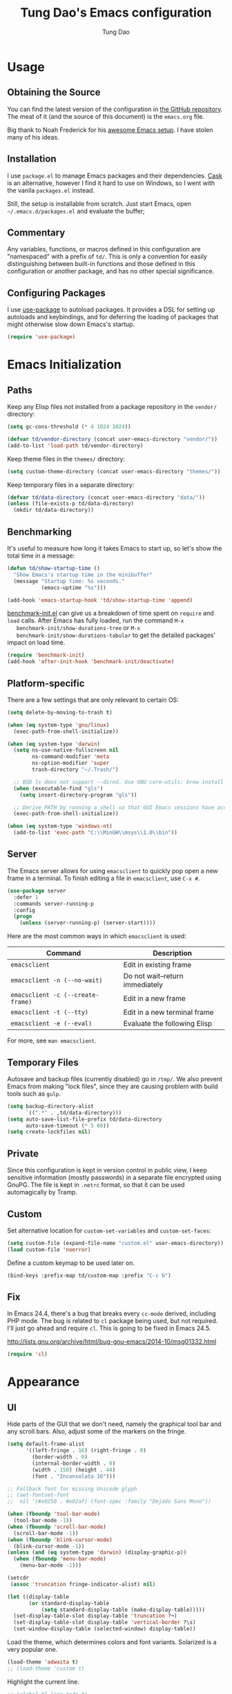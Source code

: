 #+TITLE: Tung Dao's Emacs configuration
#+AUTHOR: Tung Dao

* Usage

** Obtaining the Source

   You can find the latest version of the configuration in [[https://github.com/tungd/dotfiles][the GitHub
   repository]]. The meat of it (and the source of this document) is the
   =emacs.org= file.

   Big thank to Noah Frederick for his [[https://github.com/noahfrederick/dots][awesome Emacs setup]]. I have stolen
   many of his ideas.

** Installation

   I use =package.el= to manage Emacs packages and their dependencies. [[https://github.com/cask/cask][Cask]]
   is an alternative, however I find it hard to use on Windows, so I went
   with the vanila =packages.el= instead.

   Still, the setup is installable from scratch. Just start Emacs, open
   =~/.emacs.d/packages.el= and evaluate the buffer;

** Commentary

   Any variables, functions, or macros defined in this configuration are
   "namespaced" with a prefix of ~td/~. This is only a convention for easily
   distinguishing between built-in functions and those defined in this
   configuration or another package, and has no other special significance.

** Configuring Packages

   I use [[https://github.com/jwiegley/use-package][use-package]] to autoload packages. It provides a DSL for setting up
   autoloads and keybindings, and for deferring the loading of packages that
   might otherwise slow down Emacs's startup.

   #+NAME: init-before
   #+BEGIN_SRC emacs-lisp :tangle no
     (require 'use-package)
   #+END_SRC

* Emacs Initialization

** Paths

   Keep any Elisp files not installed from a package repository in the
   =vendor/= directory:

   #+NAME: init-before
   #+BEGIN_SRC emacs-lisp :tangle no
     (setq gc-cons-threshold (* 4 1024 1024))

     (defvar td/vendor-directory (concat user-emacs-directory "vendor/"))
     (add-to-list 'load-path td/vendor-directory)
   #+END_SRC

   Keep theme files in the =themes/= directory:

   #+NAME: init-before
   #+BEGIN_SRC emacs-lisp :tangle no
     (setq custom-theme-directory (concat user-emacs-directory "themes/"))
   #+END_SRC

   Keep temporary files in a separate directory:

   #+NAME: init-before
   #+BEGIN_SRC emacs-lisp :tangle no
     (defvar td/data-directory (concat user-emacs-directory "data/"))
     (unless (file-exists-p td/data-directory)
       (mkdir td/data-directory))
   #+END_SRC

** Benchmarking

   It's useful to measure how long it takes Emacs to start up, so
   let's show the total time in a message:

   #+NAME: init-after
   #+BEGIN_SRC emacs-lisp :tangle no :tangle no
     (defun td/show-startup-time ()
       "Show Emacs's startup time in the minibuffer"
       (message "Startup time: %s seconds."
                (emacs-uptime "%s")))

     (add-hook 'emacs-startup-hook 'td/show-startup-time 'append)
   #+END_SRC

   [[https://github.com/dholm/benchmark-init-el][benchmark-init.el]] can give us a breakdown of time spent on ~require~
   and ~load~ calls. After Emacs has fully loaded, run the command ~M-x
   benchmark-init/show-durations-tree~ or ~M-x
   benchmark-init/show-durations-tabular~ to get the detailed packages'
   impact on load time.

   #+NAME: init-before
   #+BEGIN_SRC emacs-lisp :tangle no :tangle no
     (require 'benchmark-init)
     (add-hook 'after-init-hook 'benchmark-init/deactivate)
   #+END_SRC

** Platform-specific

   There are a few settings that are only relevant to certain OS:

   #+NAME: init-before
   #+BEGIN_SRC emacs-lisp :tangle no
     (setq delete-by-moving-to-trash t)

     (when (eq system-type 'gnu/linux)
       (exec-path-from-shell-initialize))

     (when (eq system-type 'darwin)
       (setq ns-use-native-fullscreen nil
             ns-command-modifier 'meta
             ns-option-modifier 'super
             trash-directory "~/.Trash/")

       ;; BSD ls does not support --dired. Use GNU core-utils: brew install coreutils
       (when (executable-find "gls")
         (setq insert-directory-program "gls"))

       ;; Derive PATH by running a shell so that GUI Emacs sessions have access to it
       (exec-path-from-shell-initialize))

     (when (eq system-type 'windows-nt)
       (add-to-list 'exec-path "C:\\MinGW\\msys\\1.0\\bin"))
   #+END_SRC

** Server

   The Emacs server allows for using =emacsclient= to quickly pop open a
   new frame in a terminal. To finish editing a file in =emacsclient=,
   use ~C-x #~.

   #+NAME: init-after
   #+BEGIN_SRC emacs-lisp :tangle no
     (use-package server
       :defer 1
       :commands server-running-p
       :config
       (progn
         (unless (server-running-p) (server-start))))
   #+END_SRC

   Here are the most common ways in which =emacsclient= is used:

   | Command                         | Description                     |
   |---------------------------------+---------------------------------|
   | =emacsclient=                     | Edit in existing frame          |
   | =emacsclient -n (--no-wait)=      | Do not wait--return immediately |
   | =emacsclient -c (--create-frame)= | Edit in a new frame             |
   | =emacsclient -t (--tty)=          | Edit in a new terminal frame    |
   | =emacsclient -e (--eval)=         | Evaluate the following Elisp    |

   For more, see =man emacsclient=.

** Temporary Files

   Autosave and backup files (currently disabled) go in =/tmp/=. We
   also prevent Emacs from making "lock files", since they are
   causing problem with build tools such as =gulp=.

   #+NAME: init-after
   #+BEGIN_SRC emacs-lisp :tangle no
     (setq backup-directory-alist
           `((".*" . ,td/data-directory)))
     (setq auto-save-list-file-prefix td/data-directory
           auto-save-timeout (* 5 60))
     (setq create-lockfiles nil)
   #+END_SRC

** Private

   Since this configuration is kept in version control in public view,
   I keep sensitive information (mostly passwords) in a separate file
   encrypted using GnuPG. The file is kept in ~.netrc~ format, so that it can
   be used automagically by Tramp.

** Custom

   Set alternative location for =custom-set-variables= and =custom-set-faces=:

   #+NAME: init-before
   #+BEGIN_SRC emacs-lisp :tangle no
     (setq custom-file (expand-file-name "custom.el" user-emacs-directory))
     (load custom-file 'noerror)
   #+END_SRC

   Define a custom keymap to be used later on.

   #+NAME: init-before
   #+BEGIN_SRC emacs-lisp :tangle no
     (bind-keys :prefix-map td/custom-map :prefix "C-c b")
   #+END_SRC

** Fix

   In Emacs 24.4, there's a bug that breaks every ~cc-mode~ derived,
   including PHP mode. The bug is related to ~cl~ package being used, but
   not required. I'll just go ahead and require ~cl~. This is going to be
   fixed in Emacs 24.5.

   http://lists.gnu.org/archive/html/bug-gnu-emacs/2014-10/msg01332.html

   #+NAME: init-before
   #+begin_src emacs-lisp :tangle no
     (require 'cl)
   #+end_src

* Appearance

** UI

   Hide parts of the GUI that we don't need, namely the graphical tool
   bar and any scroll bars. Also, adjust some of the markers on the fringe.

   #+NAME: appearance
   #+BEGIN_SRC emacs-lisp :tangle no
     (setq default-frame-alist
           '((left-fringe . 16) (right-fringe . 0)
             (border-width . 0)
             (internal-border-width . 0)
             (width . 150) (height . 44)
             (font . "Inconsolata 16")))

     ;; Fallback font for missing Unicode glyph
     ;; (set-fontset-font
     ;;  nil '(#x0250 . #x02af) (font-spec :family "DejaVu Sans Mono"))

     (when (fboundp 'tool-bar-mode)
       (tool-bar-mode -1))
     (when (fboundp 'scroll-bar-mode)
       (scroll-bar-mode -1))
     (when (fboundp 'blink-cursor-mode)
       (blink-cursor-mode -1))
     (unless (and (eq system-type 'darwin) (display-graphic-p))
       (when (fboundp 'menu-bar-mode)
         (menu-bar-mode -1)))

     (setcdr
      (assoc 'truncation fringe-indicator-alist) nil)

     (let ((display-table
            (or standard-display-table
                (setq standard-display-table (make-display-table)))))
       (set-display-table-slot display-table 'truncation ?¬)
       (set-display-table-slot display-table 'vertical-border ?\s)
       (set-window-display-table (selected-window) display-table))
   #+END_SRC

   Load the theme, which determines colors and font variants. Solarized is
   a very popular one.

   #+NAME: appearance
   #+BEGIN_SRC emacs-lisp :tangle no
     (load-theme 'adwaita t)
     ;; (load-theme 'custom t)
   #+END_SRC

   Highlight the current line.

   #+NAME: appearance
   #+BEGIN_SRC emacs-lisp :tangle no
     ;; (global-hl-line-mode t)
   #+END_SRC

   Display the line and column number in the mode line.

   #+NAME: appearance
   #+BEGIN_SRC emacs-lisp :tangle no
     (line-number-mode t)
     (column-number-mode t)
   #+END_SRC

   #+NAME: appearance
   #+BEGIN_SRC emacs-lisp :tangle no
     ;; (if (fboundp 'toggle-frame-maximized)
     ;;     (add-hook 'emacs-startup-hook 'toggle-frame-maximized))
   #+END_SRC

   Suppress the theme's background color and Emacs's menu bar in
   terminal frames:

   #+NAME: appearance
   #+BEGIN_SRC emacs-lisp :tangle no
     (defun td/after-make-frame (frame)
       (unless (display-graphic-p frame)
         (if (fboundp 'menu-bar-mode) (menu-bar-mode -1))
         (set-face-background 'default "dummy-color" frame)))

     (add-hook 'after-make-frame-functions 'td/after-make-frame)
   #+END_SRC

   #+NAME: appearance
   #+BEGIN_SRC emacs-lisp :tangle no
     (setq ring-bell-function 'ignore)
     (setq inhibit-startup-screen t)

     ;; Set message for *scratch* buffer
     (setq initial-scratch-message ";; Hello, Tung.\n")

     ;; Use ANSI color in shell
     (add-hook 'shell-mode-hook 'ansi-color-for-comint-mode-on)

     ;; Never require full word answers
     (defalias 'yes-or-no-p 'y-or-n-p)
   #+END_SRC

** Mode-line

   [[https://github.com/Bruce-Connor/smart-mode-line][Smart Mode Line]] provides a fairly understandable mode-line format.

   #+NAME: appearance
   #+BEGIN_SRC emacs-lisp :tangle no
     (use-package smart-mode-line
       :init (sml/setup)
       :config
       (progn
         (add-to-list 'sml/replacer-regexp-list '("^~/Projects/dotfiles/\\(.*\\)/" ":Config:\\1:"))

         (use-package rich-minority
           :init
           (progn
             (add-to-list 'rm-hidden-modes " Undo-Tree")
             (add-to-list 'rm-hidden-modes " yas")
             (add-to-list 'rm-hidden-modes " company")))))
   #+END_SRC

** Highlight

   I switched from ~rainbow-delimiters~ with the ~highlight-parentheses~. My
   impression is that it is better than ~rainbow-delimiters~ in term of
   functionality, however it is also more distracting to see the
   parentheses constantly change their color.

   #+name: appearance
   #+begin_src emacs-lisp :tangle no
     (use-package highlight-parentheses
       :defer 1
       :config (global-highlight-parentheses-mode t))
   #+end_src

   Highlight matching parenthesis, brace, etc.

   #+NAME: appearance
   #+BEGIN_SRC emacs-lisp :tangle no
     (use-package paren
       :defer 1
       :init (setq-default show-paren-delay 0)
       :config (show-paren-mode t))
   #+END_SRC

  #+name: appearance
  #+begin_src emacs-lisp :tangle no
    (use-package highlight-escape-sequences
      :defer 1
      :config (hes-mode t))
  #+end_src

** Color Names and Codes

   Rainbow mode displays textual color representations with a
   corresponding colored background.

   #+NAME: appearance
   #+BEGIN_SRC emacs-lisp :tangle no
     (use-package rainbow-mode
       :commands rainbow-turn-on
       :init
       (add-hook 'prog-mode-hook 'rainbow-turn-on))
   #+END_SRC

** Code Folding

   Code folding is provided by the built-in ~hideshow~ mode. In
   addition, I also use ~hideshowvis~ to add folding marker to the
   fringe. ~hideshowvis~ is not available in any of the ELPA, so I
   manage it myself in the ~vendor~ folder.

   #+name: appearance
   #+begin_src emacs-lisp :tangle no
     ;; (use-package hideshow
     ;;   :init
     ;;   :defer t
     ;;   (progn
     ;;     (require 'hideshowvis)

     ;;     ;; We need an around advice here to access the ov internal variable
     ;;     (defadvice display-code-line-counts
     ;;         (around td/hideshowvis-no-line-count activate)
     ;;       ad-do-it
     ;;       (overlay-put ov 'display " ..."))

     ;;     (hideshowvis-symbols)

     ;;     (defun td/toggle-hiding-on-demand ()
     ;;       (interactive)
     ;;       (unless hs-minor-mode
     ;;         (hs-minor-mode t))
     ;;       (hs-toggle-hiding))
     ;;     (bind-key "C-c C-SPC" 'td/toggle-hiding-on-demand)))
   #+end_src

   #+name: appearance
   #+begin_src emacs-lisp :tangle no
     (use-package origami
       :bind (("C-c C-SPC" . origami-toggle-node)))
   #+end_src

** Popwin

   [[https://github.com/m2ym/popwin-el][Popwin]] forces certain buffers into a temporary window with fixed
   height that spans the entire width of the frame.

   #+NAME: appearance
   #+BEGIN_SRC emacs-lisp :tangle no
     (use-package popwin
       :commands popwin-mode
       :defer 1
       :config
       (progn
         (bind-key "C-x p" popwin:keymap)

         (mapc (lambda (c)
                 (add-to-list 'popwin:special-display-config c))
               '((occur-mode :noselect nil)
                 ("*Org Agenda*" :width 60 :position right :dedicated t :stick t)
                 ("*Compile-Log*" :height 20 :noselect t)
                 ("*Ido Completions*" :noselect t :height 15)
                 ("*cider-error*" :height 15 :stick t)
                 ("*cider-doc*" :height 15 :stick t)
                 ("*cider-src*" :height 15 :stick t)
                 ("*cider-result*" :height 15 :stick t)
                 ("*cider-macroexpansion*" :height 15 :stick t)
                 (shell-mode :height 15)
                 (ag-mode :height 15)))

         (popwin-mode 1)))
   #+END_SRC

** Diff-hl

   #+NAME: appearance
   #+BEGIN_SRC emacs-lisp :tangle no
     (use-package diff-hl
       :defer 1
       :config
       (progn
         (define-fringe-bitmap 'td/diff-hl-bmp [192] 1 16 '(top t))
         (defun td/diff-hl-bmp (type pos) 'td/diff-hl-bmp)

         (setq diff-hl-draw-borders nil
               diff-hl-fringe-bmp-function #'td/diff-hl-bmp)

         (set-face-attribute 'diff-hl-insert nil :background nil :foreground "#81af34")
         (set-face-attribute 'diff-hl-delete nil :background nil :foreground "#ff0000")
         (set-face-attribute 'diff-hl-change nil :background nil :foreground "#deae3e")

         (defun diff-hl-overlay-modified (ov after-p beg end &optional len)
           "Markers disappear and reapear is kind of annoying to me.")

         (global-diff-hl-mode t)))
   #+END_SRC

** Frame

   #+NAME: appearance
   #+BEGIN_SRC emacs-lisp :tangle no
     (use-package fullframe
       :config
       (progn
         (fullframe magit-status magit-mode-quit-window)
         (fullframe ibuffer ibuffer-quit)

         (defvar td/last-window-configuration nil
           "Last window configuration.")

         ;; Ediff has multiple frames, and does not play nice with fullframe API
         (defun td/store-window-configuration ()
           "Store current window configuration."
           (setq td/last-window-configuration (current-window-configuration)))

         (defun td/restore-window-configuration ()
           "Restore current window configuration."
           (set-window-configuration td/last-window-configuration)))

         (add-hook 'ediff-before-setup-hook #'td/store-window-configuration)
         (add-hook 'ediff-quit-hook #'td/restore-window-configuration 'append)
         (add-hook 'ediff-suspend-hook #'td/restore-window-configuration 'append))
   #+END_SRC

* Editing

  Default input method.

  #+name: editing
  #+begin_src emacs-lisp :tangle no
    (setq default-input-method 'vietnamese-telex)
  #+end_src

** Text Encoding

   Use UTF-8 encoding wherever possible:

   #+NAME: editing
   #+BEGIN_SRC emacs-lisp :tangle no
     (set-default-coding-systems 'utf-8-unix)
     (set-terminal-coding-system 'utf-8-unix)
     (set-keyboard-coding-system 'utf-8-unix)
     (prefer-coding-system 'utf-8-unix)
   #+END_SRC

   Even so, ~ansi-term~ doesn't obey:

   #+NAME: editing
   #+BEGIN_SRC emacs-lisp :tangle no
     (defadvice ansi-term (after advise-ansi-term-coding-system)
       (set-buffer-process-coding-system 'utf-8-unix 'utf-8-unix))
     (ad-activate 'ansi-term)
   #+END_SRC

** Version Control and History

   Undo tree provides a Vim-like branching undo history that can be
   visualized and traversed in another window.

   | Binding | Function                     |
   |---------+------------------------------|
   | =C-x u=   | Show undo tree visualization |

   #+NAME: editing
   #+BEGIN_SRC emacs-lisp :tangle no
     (use-package undo-tree
       :init (global-undo-tree-mode t)
       :config
       (setq undo-tree-visualizer-timestamps t
             undo-tree-visualizer-relative-timestamps t
             undo-tree-history-directory-alist
             (list (cons "." (expand-file-name "undos" td/data-directory)))))
   #+END_SRC

   I used to be a =Magit= user, unfortunately at work I have to use Windows,
   and Magit in Windows is slow as hell, so I fallback to =vc.el= which
   shipped with Emacs by default. It is not terrible though, I even find it
   usefull and consider it is a reasonable replacement for =Magit=.

   | Binding | Function                                        |
   |---------+-------------------------------------------------|
   | =C-c g=   | Show Git status buffer                          |
   | =C-c a=   | Run git amend using the previous commit message |
   | =C-c k=   | Abort commit                                    |
   | =TAB=     | Compact/expand group/hunch                      |
   | =RET=     | View commit detail                              |
   | =n/p=     | Next/Previous file/hunch                        |
   | =s/u=     | Stage/Unstage file                              |

   #+NAME: editing
   #+BEGIN_SRC emacs-lisp :tangle no
     (use-package vc-hooks
       :defer t
       :config (setq vc-follow-symlinks t))

     (use-package vc-dir
       :defer t
       :config
       (progn
         (defun td/vc-git-command (verb fn)
           (let* ((args (vc-deduce-fileset nil t))
                  (backend (car args))
                  (files (nth 1 args)))
             (if (eq backend 'Git)
                 (progn
                   (funcall fn files)
                   (message (concat verb " "
                                    (number-to-string (length files))
                                    " file(s).")))
               (message "Not in a vc git buffer."))))

         (defun td/vc-git-add (&optional revision args comment)
           (interactive "P")
           (td/vc-git-command "Staged" 'vc-git-register))

         (defun td/vc-git-reset (&optional revision args comment)
           (interactive "P")
           (td/vc-git-command
            "Unstaged"
            (lambda (files) (vc-git-command nil 0 files "reset" "-q" "--"))))

         (defun td/vc-git-amend (&optional revision args comment)
           (interactive "P")
           (td/vc-git-command
            "Ammended"
            (lambda (files)
              (vc-git-command nil 0 files
                              "commit" "--amend" "--reuse-message=HEAD"))))

         (defadvice vc-dir-refresh
             (after td/vc-hide-up-to-date-after-refresh activate)
           (vc-dir-hide-up-to-date))

         (bind-keys :map vc-dir-mode-map
                    ("r" . vc-revert-buffer)
                    ("a" . td/vc-git-add)
                    ("u" . td/vc-git-reset)
                    ("A" . td/vc-git-amend))

         (bind-keys :map vc-prefix-map
                    ("r" . vc-revert-buffer)
                    ("a" . td/vc-git-add)
                    ("u" . td/vc-git-reset))))
   #+END_SRC

** Search and Replace

   #+name: editing
   #+begin_src emacs-lisp :tangle no
     (use-package isearch
       :bind (("C-s" . isearch-forward-regexp)
              ("C-r" . isearch-backward-regexp))
       :init
       (progn
         (defun td/isearch-message (&optional c-q-hack ellipsis)
           "Cursor flashing in the echo area makes me crazy."
           (isearch-message c-q-hack nil))

         (setq lazy-highlight-initial-delay 0
               isearch-message-function #'td/isearch-message)

         ;;(require 'isearch-diacritics-fold)
         ))
   #+end_src

   =Anzu= is better than the default =query-replace= commands for a
   number of reasons:
   - Show the current position over total matches.
   - Display search/replace preview (similar to Evil).

   | Binding | Command                                        |
   |---------+------------------------------------------------|
   | =M-%=     | Search/replace with Anzu                       |
   | =C-c r=   | Replace word under cusor inside current 'defun |
   | =C-c R=   | Replace word under cursor over the buffer      |

   #+name: editing
   #+begin_src emacs-lisp :tangle no
     (use-package anzu
       :init (global-anzu-mode t)
       :bind (("M-%" . anzu-query-replace-regexp)
              ("C-c r" . anzu-query-replace-at-cursor-thing)
              ("C-c R" . td/anzu-query-replace-all-at-cursor))
       :config
       (progn
        (setq anzu-mode-lighter ""
              anzu-search-threshold 256
              anzu-minimum-input-length 3)

        (defun td/anzu-query-replace-all-at-cursor ()
          (interactive)
          (let ((anzu-replace-at-cursor-thing 'page))
            (call-interactively 'anzu-query-replace-at-cursor-thing)))))
   #+end_src

** Whitespace and Formatting

   #+NAME: editing
   #+BEGIN_SRC emacs-lisp :tangle no
     (setq-default indent-tabs-mode nil)
   #+END_SRC

   #+NAME: editing
   #+BEGIN_SRC emacs-lisp :tangle no
     (setq require-final-newline t) ; auto-insert final newlines in all files

     (use-package whitespace
       :commands (whitespace-cleanup
                  whitespace-mode)
       :bind ("C-c w" . whitespace-mode)
       :config
       (progn
         (add-to-list 'whitespace-display-mappings
                      '(newline-mark ?\n [?\u00AC ?\n] [?$ ?\n]) t)

         (setq whitespace-line-column nil
               whitespace-style
               '(face
                 tabs tab-mark
                 spaces space-mark
                 newline newline-mark
                 trailing lines-tail
                 space-before-tab space-after-tab))

         (add-hook 'before-save-hook #'whitespace-cleanup)
         (add-hook 'before-save-hook #'delete-trailing-whitespace)))
   #+END_SRC

   Auto-filling refers to hard-wrapping text. The default fill-column
   is 80. We adjust this value for specific modes as needed.

   #+NAME: editing
   #+BEGIN_SRC emacs-lisp :tangle no
     (setq-default
      comment-auto-fill-only-comments t
      fill-column 75)

     (add-hook 'text-mode-hook 'turn-on-auto-fill)
     (add-hook 'prog-mode-hook 'turn-on-auto-fill)
   #+END_SRC

** Spell checking

   Use aspell for spell checking. Installation:

   | Platform  | Command                |
   |-----------+------------------------|
   | Mac OS X  | =brew install aspell=    |
   | Archlinux | =sudo pacman - S aspell= |

   #+NAME: editing
   #+BEGIN_SRC emacs-lisp :tangle no
     (when (executable-find "aspell")
       (use-package ispell
         :bind ("<f8>" . ispell-word)
         :init (setq-default ispell-program-name "aspell"
                             ispell-extra-args '("--sug-mode=ultra" "--lang=en_US")
                             ispell-skip-html t
                             ispell-silently-savep t
                             ispell-really-aspell t))

       (use-package flyspell
         :defer t
         :init (add-hook 'text-mode-hook 'flyspell-mode)
         :config
         (progn
           (require 'flyspell-ignore-faces)
           (put 'org-mode 'flyspell-mode-predicate 'td/flyspell-check-p))))
   #+END_SRC

** Parentheses

   I'm deciding between the built-in ~electric-pair-mode~ and
   ~smartparens~. ~electric-pair-mode~ has better behavior in many cases,
   for example skipping closing pairs, and inserting pairs inside
   strings. It also feels much more lighter. However, ~smartparens~ do
   have its own strength, as it is more flexible, and structural
   editing by manipulating ~s-expression~ is very interesting. The
   current point ratio goes like 6/4 favoring ~smartparens~.

   | Binding         | Function                                                   |
   |-----------------+------------------------------------------------------------|
   | =C-M-k=           | Kill                                                       |
   | =C-M-w=           | Copy                                                       |
   | =M-D=             | Unwrap                                                     |
   | =C-M-t=           | Transpose, very useful switch order of function arguments  |
   | =C-M-<backspace>= | Unwrap and kill things inside that last s-expression       |
   | =C-M-]=           | s-expression oriented ~expand-region~                        |
   | =C-<right>=       | Extend the current s-expression to include next item       |
   | =C-<left>=        | Shrink the current s-expression, giving out the last item  |

   #+name: editing
   #+begin_src emacs-lisp :tangle no
     (use-package smartparens
       :defer t
       :init (smartparens-global-mode t)
       :config
       (progn
         (require 'smartparens-config)
         (sp-use-smartparens-bindings)

         (setq sp-autoinsert-if-followed-by-same 1
               sp-autoescape-string-quote nil
               sp-highlight-pair-overlay nil)

         (sp-pair "{" nil
                  :post-handlers '(:add ("||\n[i]" "RET") ("| " "SPC")))
         (sp-pair "[" nil
                  :post-handlers '(:add ("||\n[i]" "RET") ("| " "SPC")))
         (sp-pair "(" nil
                  :post-handlers '(:add ("||\n[i]" "RET") ("| " "SPC")))

         (defun sp-web-mode-is-code-context (id action context)
           (and (eq action 'insert)
                (or (get-text-property (point) 'part-side)
                    (get-text-property (point) 'block-side))))

         (sp-local-pair 'web-mode "<" nil :when '(sp-web-mode-is-code-context))))
   #+end_src

** Commenting

   #+name: editing
   #+begin_src emacs-lisp :tangle no
     (use-package comment-dwim2
       :commands comment-dwim2
       :init
       (progn
         (setq comment-style 'multi-line)
         (bind-key "C-l" #'comment-dwim-2)))
   #+end_src

** Selecting (Marking)

   #+name: editing
   #+begin_src emacs-lisp :tangle no
     (pending-delete-mode t)

     (use-package expand-region
       :bind ("M--" . er/expand-region))

     (use-package multiple-cursors
       :commands (mc/mark-previous-like-this
                  mc/mark-next-like-this
                  mc/skip-to-previous-like-this
                  mc/skip-to-next-like-this
                  mc/mark-all-like-this)
       :init
       (bind-keys ("M-C-9" . mc/mark-previous-like-this)
                  ("M-C-0" . mc/mark-next-like-this)
                  ("M-(" . mc/skip-to-previous-like-this)
                  ("M-)" . mc/skip-to-next-like-this)
                  ("M-C-a" . mc/mark-all-like-this)))

     (bind-key "C-x SPC" 'set-rectangular-region-anchor)
   #+end_src

** Utilities

   These packages provide various conveniences for editing.

   I used to be an Evil mode user, but now I prefer vanila Emacs.
   These are general key bindings which bind to my built-in Emacs
   commands or my defined commands. Key bindings for third-party
   packages are defined separately in their configuration.

   #+NAME: editing
   #+BEGIN_SRC emacs-lisp :tangle no
     (bind-key "M-`" #'other-frame)
     ;; (td/bind "C-M-f" #'td/toggle-fullscreen)

     (defun end-with-newline ()
       (interactive)
       (move-end-of-line 1)
       (newline-and-indent))

     (defun end-with-semicolon ()
       (interactive)
       (move-end-of-line 1)
       (insert ";"))

     (bind-key "RET" #'newline-and-indent)
     (bind-key "M-RET" #'end-with-newline)
     (bind-key "M-;" #'end-with-semicolon)


     (defun td/next-ten-visual-lines ()
       (interactive)
       (next-line 10))

     (defun td/previous-ten-visual-lines ()
       (interactive)
       (previous-line 10))

     (bind-key "M-n" #'td/next-ten-visual-lines)
     (bind-key "M-p" #'td/previous-ten-visual-lines)


     (autoload 'zap-up-to-char "misc" nil :interactive)
     (autoload 'zap-to-char "misc" nil :interactive)

     (bind-key "M-z" #'zap-up-to-char)
     (bind-key "M-Z" #'zap-to-char)


     (defun td/cleanup-buffer ()
       (interactive)
       (indent-region (point-min) (point-max))
       (untabify (point-min) (point-max))
       (whitespace-cleanup))

     (bind-key "M-=" #'td/cleanup-buffer)


     (defun td/join-next-line ()
       (interactive)
       (join-line -1))

     (bind-key "M-J" #'td/join-next-line)


     (defun td/kill-region-or-word ()
       (interactive)
       (call-interactively
        (if (region-active-p) 'kill-region 'backward-kill-word)))

     (bind-key "C-w" #'td/kill-region-or-word)


     (defun td/eval-and-replace ()
       (interactive)
       (backward-kill-sexp)
       (condition-case nil
           (prin1 (eval (read (current-kill 0)))
                  (current-buffer))
         (error (message "Invalid expression")
                (insert (current-kill 0)))))

     (bind-key "C-c C-e" #'td/eval-and-replace)


     (defun extract-variable (begin end var)
       (interactive "r\nsVariable name: ")
       (kill-region begin end)
       (insert var)
       (forward-line -1)
       (newline-and-indent)
       (insert var " = ")
       (yank))

     (defun inline-variable ()
       (interactive)
       (let ((var (current-word)))
         (re-search-forward "= ")
         (let ((value (buffer-substring (point) (point-at-eol))))
           (kill-whole-line)
           (search-forward var)
           (replace-match value))))

     (defun align=: (&optional args)
       "Align region to equal signs or colon"
       (interactive)
       (with-region-or-current-line
        (align-regexp (region-beginning) (region-end) "\\(\\s-*\\)[=|:]" 1 1)))


     (defun open-thing-at-point ()
       (interactive)
       (cond
        ((-when-let (url (thing-at-point 'url))
           (browse-url url)))
        ((-when-let (email (thing-at-point 'email))
           (browse-url (format "mailto:%s" email))))
        ((-when-let (path (thing-at-point 'filename))
           (if (file-exists-p path)
               (find-file path)
             (if (file-exists-p (concat path ".el"))
                 (find-file (concat path ".el"))
               (when (y-or-n-p (format "Create %s?" path))
                 (find-file path))))))))

     (bind-key "M-o" 'open-thing-at-point)

     (defun char-upcasep (letter)
       (eq letter (upcase letter)))

     ;; TOOD: find appropriate key binding for these functions

     (defun capitalize-word-toggle ()
       (interactive)
       (let ((start (car (save-excursion
                           (backward-word)
                           (bounds-of-thing-at-point 'symbol)))))
         (if start
             (save-excursion
               (goto-char start)
               (funcall (if (char-upcasep (char-after))
                            'downcase-region
                          'upcase-region)
                        start (1+ start)))
           (capitalize-word -1))))

     (defun upcase-word-toggle ()
       (interactive)
       (let ((bounds (bounds-of-thing-at-point 'symbol))
             beg end
             (regionp (if (eq this-command last-command)
                          (get this-command 'regionp)
                        (put this-command 'regionp nil))))
         (cond
          ((or (region-active-p) regionp)
           (setq beg (region-beginning)
                 end (region-end))
           (put this-command 'regionp t))
          (bounds
           (setq beg (car bounds)
                 end (cdr bounds)))
          (t
           (setq beg (point)
                 end (1+ beg))))
         (save-excursion
           (goto-char (1- beg))
           (and (re-search-forward "[A-Za-z]" end t)
                (funcall (if (char-upcasep (char-before))
                             'downcase-region
                           'upcase-region)
                         beg end)))))


     (defun find-file-sudo (&optional arg)
       (interactive)
       (unless (and buffer-file-name
                    (file-writable-p buffer-file-name))
         (find-alternate-file
          (concat "/sudo:root@localhost:" buffer-file-name))))


     (defun td/before-save-make-directories ()
       (let ((dir (file-name-directory buffer-file-name)))
         (when (and buffer-file-name (not (file-exists-p dir)))
           (make-directory dir t))))

     (add-hook 'before-save-hook #'td/before-save-make-directories)


     (defun td/after-save-auto-chmod ()
       (when (and (> (length (buffer-string)) 5)
                  (string-equal "#!" (buffer-substring-no-properties 1 4)))
         (shell-command
          (format "chmod u+x %s"
                  (shell-quote-argument (buffer-file-name))))))

     (add-hook 'after-save-hook #'td/after-save-auto-chmod)
   #+end_src

   These are commands to work with files and buffers.

   #+name: editing
   #+begin_src emacs-lisp :tangle no
     (defun delete-current-buffer-file ()
       (interactive)
       (let ((filename (buffer-file-name)))
         (when (and filename (file-exists-p filename))
           (delete-file filename)
           (kill-this-buffer))))

     (defun rename-current-buffer-file (new-name)
       (interactive
        (list (read-string "New name: " (buffer-name))))
       (let ((filename (buffer-file-name)))
         (when (and filename (file-exists-p filename))
           (if (get-buffer new-name)
               (error "Buffer named '%s' already exists!" new-name)
             (progn
               (rename-file filename new-name t)
               (rename-buffer new-name)
               (set-visited-file-name new-name)
               (set-buffer-modified-p nil))))))

     (defun write-file-copy (filename)
       (interactive "F")
       (save-restriction (widen)
                         (write-region (point-min) (point-max) filename)))

     (defun write-timestamped-file-copy (filename)
       (interactive "F")
       (let ((timestamp (format-time-string "%Y%m%d-%H%M%S"))
             (filename-head (file-name-sans-extension filename))
             (filename-ext (file-name-extension filename t)))
         (write-file-copy (expand-file-name (concat filename-head "_" timestamp filename-ext)))))

     (defun write-timestamped-current-file-copy ()
       (interactive)
       (write-timestamped-file-copy (buffer-file-name)))

     (bind-keys :map td/custom-map
                ("r" . rename-current-buffer-file)
                ("d" . delete-current-buffer-file)
                ("t" . write-timestamped-current-file-copy))
   #+END_SRC

** Snippets

   Use [[https://github.com/capitaomorte/yasnippet][YASnippet]] for snippets:

   #+NAME: editing
   #+BEGIN_SRC emacs-lisp :tangle no
     (use-package yasnippet
       :commands yas-global-mode
       :init
       (progn
         (setq yas-snippet-dirs '("~/.emacs.d/snippets"))
         (yas-global-mode t))
       :config
       (progn
         (setq yas-prompt-functions
               '(yas-ido-prompt yas-completing-prompt yas-no-prompt)
               ;; Suppress excessive log messages
               yas-verbosity 1
               ;; I am a weird user, I use SPACE to expand my
               ;; snippets, this save me from triggering them accidentally.
               yas-expand-only-for-last-commands
               '(self-insert-command org-self-insert-command))

         (unbind-key "TAB" yas-minor-mode-map)
         (unbind-key "<tab>" yas-minor-mode-map)
         (bind-key "SPC" 'yas-expand yas-minor-mode-map)))
   #+END_SRC

** Diff

   #+NAME: editing
   #+begin_src emacs-lisp :tangle no
     (use-package ediff
       :defer t
       :init
       (progn
         (defun td/ediff-from-command-line (switch)
           (let ((file-a (pop command-line-args-left))
                 (file-b (pop command-line-args-left)))
             (ediff file-a file-b)))

         (add-to-list 'command-switch-alist '("diff" . td/ediff-from-command-line)))
       :config
       (progn
         (setq ediff-window-setup-function 'ediff-setup-windows-plain
               ediff-split-window-function 'split-window-horizontally)))
   #+end_src

* Navigation and Completion

  #+name: navigation-completion
  #+begin_src emacs-lisp :tangle no
    (use-package which-func
      :defer 1
      :config
      (which-function-mode t))

    (use-package imenu
      :defer t
      :bind ("C-c i" . imenu)
      :config
      (setq imenu-auto-rescan t))
  #+end_src

** Auto Complete

   Take a look at ~company-sort-by-backend-importance~.

   #+name: navigation-completion
   #+begin_src emacs-lisp :tangle no
     (use-package company
       :init
       (progn
         (setq company-backends
               '((;company-yasnippet
                  company-capf
                  company-dabbrev-code
                  company-keywords
                  company-css)))
         (global-company-mode t))
       :config
       (progn
         (use-package company-lines
           :commands (company-lines))

         (setq completion-cycle-threshold 5)

         (setq company-idle-delay 0.2
               company-auto-complete t
               company-selection-wrap-around t
               company-echo-delay 0
               company-tooltip-align-annotations t
               company-show-numbers t
               company-minimum-prefix-length 4

               company-auto-complete-chars
               '(?\ ?\( ?\) ?. ?\" ?$ ?\' ?< ?> ?| ?!)

               company-transformers
               '(company-sort-by-occurrence)

               company-frontends
               '(;; company-pseudo-tooltip-unless-just-one-frontend
                 company-echo-metadata-frontend
                 company-preview-if-just-one-frontend))

         (bind-keys :prefix-map td/completion-map
                    :prefix "M-;"
                    ("s" . company-ispell)
                    ("f" . company-files)
                    ("l" . company-lines))

         (bind-keys :map company-active-map
                    ([escape] . company-abort)
                    ("<tab>" . company-complete-dwim)
                    ("<backtab>" . company-select-previous)
                    ("C-n" . company-select-next)
                    ("C-p" . company-select-previous)
                    ("C-s" . company-filter-candidates)
                    ("C-l" . company-show-location)
                    ("C-j" . company-complete-common)
                    ("C-d" . company-show-doc-buffer))

         (defun company-complete-dwim (&optional arg)
           (interactive "P")
           (let ((pos (point)))
             (indent-according-to-mode)
             (when (and (= pos (point)) (looking-at "\\_>"))
               (if (eq last-command 'company-complete-dwim)
                   (company-select-next)
                 (company-complete-common)))))

         (bind-keys :map company-mode-map
                    ([remap indent-for-tab-command] . company-complete-dwim))))
   #+end_src

** Minibuffer

   #+name: navigation-completion
   #+begin_src emacs-lisp :tangle no
     (use-package savehist
       :defer t
       :init
       (progn
         (setq savehist-file (expand-file-name "savehist" td/data-directory))
         (savehist-mode t)))
   #+end_src

   #+name: navigation-completion
   #+begin_src emacs-lisp :tangle no
     (use-package ido
       :commands (ido-switch-buffer
                  ido-find-file)
       :init
       (progn
         (ido-mode t)
         (ido-everywhere t)
         (ido-ubiquitous-mode t)
         (ido-vertical-mode)
         (flx-ido-mode t))

       :config
       (progn
         (setq ido-save-directory-list-file
               (expand-file-name "ido.last" td/data-directory)
               ido-enable-flex-matching t
               ido-create-new-buffer 'always
               ido-case-fold t
               ido-file-extensions-order
               '(".rb" ".py" ".clj" ".cljs" ".el" ".coffee" ".js" ".ts"
                 ".scss" ".php" ".html" t)
               ido-default-buffer-method 'samewindow
               ido-vertical-define-keys nil
               flx-ido-threshold 2048)

         (add-to-list 'ido-ignore-files "\\.DS_Store")

         (defun td/minibuffer-home ()
           (interactive)
           (if (looking-back "/")
               (insert "~/")
             (call-interactively 'self-insert-command)))

         (defun td/minibuffer-insert-word-at-point ()
           (interactive)
           (let (word beg)
             (with-current-buffer (window-buffer (minibuffer-selected-window))
               (setq word (thing-at-point 'word)))
             (insert word)))

         (defun ido-goto-line ()
           (interactive)
           (let* ((lines (split-string (buffer-string) "[\n\r]"))
                  (choices (-remove (lambda (l) (zerop (length l))) lines))
                  (line (ido-completing-read "Line: " choices)))
             (push-mark)
             (goto-line (+ 1 (-elem-index line lines)))))

         (defun td/ido-hook ()
           (bind-keys :map ido-completion-map
                      ("C-h" . delete-backward-char)
                      ("ESC" . ido-exit-minibuffer)
                      ("C-w" . ido-delete-backward-updir)
                      ("C-n" . ido-next-match)
                      ("C-p" . ido-prev-match)
                      ("TAB" . ido-complete)
                      ("C-l" . td/minibuffer-insert-word-at-point)
                      ("~" . td/minibuffer-home)))

         (add-hook 'ido-setup-hook #'td/ido-hook)))
   #+end_src

   Smex provides Ido completion for =M-x=.

   #+NAME: navigation-completion
   #+BEGIN_SRC emacs-lisp :tangle no
     (use-package smex
       :bind (("M-m" . smex)
              ("M-M" . smex-major-mode-commands))
       :init
       (progn
         (setq smex-save-file (expand-file-name "smex-items" td/data-directory)
               smex-flex-matching t)
         (smex-initialize)))
   #+END_SRC

** Save Place

   Place the point where we left it when last visiting the same file.

   #+NAME: navigation-completion
   #+BEGIN_SRC emacs-lisp :tangle no
     (use-package saveplace
       :init
       (progn
         (setq-default save-place t)))
   #+END_SRC

** Windows

   #+name: navigation-completion
   #+begin_src emacs-lisp :tangle no
     (use-package window-numbering
       :init (window-numbering-mode t)
       :config
       (progn
         (defadvice window-numbering-get-number-string
           (after td/custom-window-numbering-mode-line-string activate)
           (setq ad-return-value (format "[%s] " ad-return-value)))))

     (defun kill-buffer-and-window-silently ()
       (interactive)
       (ignore-errors (kill-buffer-and-window)))

     (bind-keys ("C-c q" . delete-frame)
                ("C-c Q" . delete-window)
                ("C-c k" . kill-buffer-and-window-silently))
   #+end_src

** Buffers

   For more intensive buffer switching and buffer management, we use
   ibuffer, which displays a listing in its own
   buffer. ~ibuffer-saved-filter-groups~ defines rules for grouping
   buffers under categories ("filter groups").

   The [[https://github.com/purcell/ibuffer-vc][ibuffer-vc]] package generates filter groups for consumption by
   ibuffer that categorize buffers by version control repository root.

   #+NAME: navigation-completion
   #+BEGIN_SRC emacs-lisp :tangle no
     (setq confirm-nonexistent-file-or-buffer nil)

     (use-package uniquify
       :config
       (setq uniquify-buffer-name-style 'post-forward
             uniquify-separator " - "
             uniquify-after-kill-buffer-p t
             uniquify-ignore-buffers-re "^\\*"))

     (use-package ibuffer
       :commands ibuffer
       :bind ("C-x C-b" . ibuffer)
       :init
       (progn
         (setq ibuffer-saved-filter-groups
               '(("Config" (or
                            (filename . ".dots/")
                            (filename . ".emacs.d/")))
                 ("Shell"  (or
                            (mode . eshell-mode)
                            (mode . shell-mode)))
                 ("Dired"  (mode . dired-mode))
                 ("Prose"  (or
                            (mode . tex-mode)
                            (mode . plain-tex-mode)
                            (mode . latex-mode)
                            (mode . rst-mode)
                            (mode . markdown-mode)))
                 ("Org"    (mode . org-mode))
                 ("Gnus"   (or
                            (mode . message-mode)
                            (mode . gnus-group-mode)
                            (mode . gnus-summary-mode)
                            (mode . gnus-article-mode)))
                 ("Emacs"  (name . "^\\*.*\\*$")))
               ibuffer-show-empty-filter-groups nil
               ibuffer-expert t)

         (use-package ibuffer-vc
           :commands ibuffer-vc-generate-filter-groups-by-vc-root
           :config
           (progn
             (defun td/ibuffer-apply-filter-groups ()
               "Combine my saved ibuffer filter groups with those generated
          by `ibuffer-vc-generate-filter-groups-by-vc-root'"
               (interactive)
               (setq ibuffer-filter-groups
                     (append (ibuffer-vc-generate-filter-groups-by-vc-root)
                             ibuffer-saved-filter-groups))
               (message "ibuffer-vc: groups set")
               (let ((ibuf (get-buffer "*Ibuffer*")))
                 (when ibuf
                   (with-current-buffer ibuf
                     (pop-to-buffer ibuf)
                     (ibuffer-update nil t)))))

             (add-hook 'ibuffer-hook 'td/ibuffer-apply-filter-groups)))))
   #+END_SRC

   Clean up buffers periodically:

   #+NAME: navigation-completion
   #+BEGIN_SRC emacs-lisp :tangle no
     ;; (use-package midnight)
   #+END_SRC

   #+name: navigation-completion
   #+begin_src emacs-lisp :tangle no
     (defun td/recent-buffer ()
       (interactive)
       (switch-to-buffer (other-buffer (current-buffer) 1)))

     (bind-keys :map td/custom-map
                ("b" . td/recent-buffer))
   #+end_src

** ACE Jump

   #+name: navigation-completion
   #+begin_src emacs-lisp :tangle no
     (use-package ace-jump-mode
       :bind (("M-'" . ace-jump-word-mode)
              ("M-C-'" . ace-jump-char-mode)))
   #+end_src

** Project

   [[https://github.com/bbatsov/projectile][Projectile]] allows easy switching between projects as well as
   finding files and buffers related to the current project, however
   it does not implement its own interface, instead leveraging Ido,
   Helm, or Grizzl.

   Projectile's bindings start with =C-c p=.

   #+NAME: navigation-completion
   #+BEGIN_SRC emacs-lisp :tangle no
     (use-package projectile
       :defer t
       :init (projectile-global-mode t)
       :config
       (progn
         (setq projectile-enable-idle-timer t
               ;; Use static mode line here to eliminate GC. SML already
               ;; displays the current project anyway.
               projectile-mode-line " Proj")

         ;; (defadvice projectile-mode (before maybe-use-cache activate)
         ;;   (when
         ;;       (--any? (and it (file-remote-p it))
         ;;               (list
         ;;                (buffer-file-name)
         ;;                list-buffers-directory
         ;;                default-directory))
         ;;     (setq-local projectile-enable-caching t)))

         (bind-keys ("M-l" . projectile-find-file)
                    ([remap projectile-ack] . projectile-ag)
                    ([remap projectile-grep] . projectile-ag))))

     (use-package wgrep
       :defer t
       :init (add-hook 'ag-mode-hook #'wgrep-setup))
   #+END_SRC

   TODO: command to find all the todos and fixmes in current project
   (use grep)

   #+name: navigation-completion
   #+begin_src emacs-lisp :tangle no
     (defun td/custom-font-lock-hightlights ()
       (font-lock-add-keywords
        nil '(("\\<\\(FIX\\(ME\\)?\\|TODO\\|HACK\\|REFACTOR\\):"
               1 font-lock-warning-face t)))
       (font-lock-add-keywords
        nil '(("%\\(?:[-+0-9\\$.]+\\)?[bdiuoxXDOUfeEgGcCsSpn]"
               0 font-lock-preprocessor-face t))))

     (add-hook 'prog-mode-hook #'td/custom-font-lock-hightlights)
   #+end_src

** Tag

   #+name: navigation-completion
   #+begin_src emacs-lisp :tangle no
     (setq tags-revert-without-query t)
   #+end_src

* Programming
** Compilation

  #+name: programming
  #+begin_src emacs-lisp :tangle no
    (use-package compile
      :defer t
      :init
      (progn
        (defun recompile-with-last-configuration ()
          (interactive)
          (save-some-buffers)
          (when compilation-last-buffer
            (with-current-buffer compilation-last-buffer
              (call-interactively 'recompile))))
        (bind-key "C-c m" 'recompile-with-last-configuration))
      :config
      (progn
        (setq compilation-scroll-output t)

        (defun td/colorize-compilation-buffer ()
          (toggle-read-only)
          (ansi-color-apply-on-region (point-min) (point-max))
          (toggle-read-only))

        (add-hook 'compilation-filter-hook #'td/colorize-compilation-buffer)))
  #+end_src

** Syntax Checking

   Use [[https://github.com/flycheck/flycheck][Flycheck]] to validate syntax on the fly.

   #+NAME: editing
   #+BEGIN_SRC emacs-lisp :tangle no
     (use-package flycheck
       :commands (global-flycheck-mode flycheck-mode)
       :config
       (setq-default flycheck-disabled-checkers
                     '(html-tidy go-build emacs-lisp-checkdoc)))
   #+END_SRC

** Emacs-Lisp

    #+NAME: programming
    #+BEGIN_SRC emacs-lisp :tangle no
      (use-package emacs-lisp-mode
        :mode ("Cask" . emacs-lisp-mode))

      (use-package eldoc
        :commands turn-on-eldoc-mode
        :init (add-hook 'emacs-lisp-mode-hook 'turn-on-eldoc-mode)
        :config
        (progn
          (defun eldoc-message-now ()
            (interactive))

          (setq eldoc-idle-delay 0)

          (defun eldoc--message-command-p (command)
            (eq command 'eldoc-message-now))

          (bind-key "C-c d" #'eldoc-message-now)

          (eldoc-add-command 'eldoc-message-now)))
    #+END_SRC

** Ruby

    #+NAME: programming
    #+BEGIN_SRC emacs-lisp :tangle no
      (use-package ruby-mode
        :mode (("\\.rake$" . ruby-mode)
               ("\\.gemspec$" . ruby-mode)
               ("\\.ru$" . ruby-mode)
               ("Rakefile$" . ruby-mode)
               ("Gemfile$" . ruby-mode)
               ("Capfile$" . ruby-mode)
               ("Puppetfile$" . ruby-mode)
               ("Guardfile$" . ruby-mode)
               ("Vagrantfile$" . ruby-mode)))
    #+END_SRC

** TODO Elixir
** JavaScript/TypeScript/CoffeeScript

   This section contains configuration for both ~js-mode~ and
   ~js2-mode~. I use ~js-mode~ for all JavaScript editing, however for
   mixed JavaScript and HTML I use ~mmm-mode~ with ~js-mode~ instead.

   #+name: programming
   #+begin_src emacs-lisp :tangle no
     (use-package js
       :defer t
       :config
       (setq js-indent-level 2
             js-expr-indent-offset 2
             js-flat-functions t))

     (use-package js2-mode
       :mode "\\.js$"
       :config
       (progn
         (require 'js-indentation)

         (setq-default
          js2-basic-offset 2
          js2-highlight-level 3
          js2-idle-timer-delay 0
          js2-mode-show-parse-errors nil
          js2-strict-missing-semi-warning nil
          js2-indent-switch-body t
          js2-bounce-indent-p nil
          js2-include-node-externs t
          js2-global-externs
          '("jQuery" "Zepto" "$" "location" "Image" "describe" "it" "goog"
            "define" "exports"))))
   #+end_src

** TODO Clojure

** TODO Python

    #+NAME: programming
    #+BEGIN_SRC emacs-lisp :tangle no
      (use-package python
        :config
        (progn
          (setq python-indent-guess-indent-offset nil)))

      (use-package virtualenvwrapper
        :commands venv-workon
        :config
        (progn
          ;; (venv-initialize-interactive-shells)
          (venv-initialize-eshell)
          (setq-default mode-line-format
                        (cons '(:exec venv-current-name) mode-line-format))))
    #+END_SRC

** PHP

   #+name: programming
   #+begin_src emacs-lisp :tangle no
     (use-package php-mode
       :mode "\\.php\\'"
       :config
       (progn
         (setq php-template-compatibility nil
               php-manual-path "~/local/docs/php"
               php-mode-warn-if-mumamo-off nil
               php-mode-coding-style 'drupal)))
   #+end_src

** Web

   I used to be a happy ~mmm-mode~ user; I even added support for some
   interesting stuff. However ~mmm-mode~ needs some updates to work with
   Emacs 24.4, in the mean time I use ~web-mode~.

   #+name: programming
   #+begin_src emacs-lisp :tangle no
     (use-package web-mode
       :mode (("\\.phtml\\'" . web-mode)
              ("/\\(views\\|html\\|templates\\)/.*\\.php\\'" . web-mode)
              ("\\.tpl\\'" . web-mode)
              ("\\.[gj]sp\\'" . web-mode)
              ("\\.as[cp]x\\'" . web-mode)
              ("\\.erb\\'" . web-mode)
              ("\\.mustache\\'" . web-mode)
              ("\\.djhtml\\'" . web-mode)
              ("\\.html?" . web-mode)
              ("\\.hbs\\'" . web-mode))
       :config
       (progn
         (setq web-mode-markup-indent-offset 2)
         (add-hook 'web-mode-hook #'turn-off-auto-fill)
         (add-to-list 'web-mode-imenu-regexp-list
                       '(" \\(ng-[a-z]*\\)=\"\\([a-zA-Z0-9]*\\)" 1 2 "="))))
   #+end_src


   I also use ~emmet-mode~, it's a life-saver.

   #+name: programming
   #+begin_src emacs-lisp :tangle no
     (use-package emmet-mode
       :commands emmet-mode
       :init
       (progn
         (add-hook 'sgml-mode-hook #'emmet-mode)
         (add-hook 'web-mode-hook #'emmet-mode)
         (add-hook 'css-mode-hook #'emmet-mode))
       :config
       (progn
         (setq emmet-indentation 2
               emmet-preview-default nil
               emmet-insert-flash-time 0.1)

         (defadvice emmet-preview
           (after td/emmet-preview-hide-tooltip activate)
           (overlay-put emmet-preview-output 'before-string nil))))
   #+end_src

** CSS/SASS/LESS

   #+name: programming
   #+begin_src emacs-lisp :tangle no
     (defun td/css-imenu-expressions ()
       (add-to-list 'imenu-generic-expression '("Section" "^.*\\* =\\(.+\\)$" 1) t))

     (use-package css-mode
       :mode "\\.css\\'"
       :init
       (progn
         (setq-default css-indent-offset 2)
         (add-hook 'css-mode-hook #'td/css-imenu-expressions)))

     (use-package scss-mode
       :mode "\\.scss\\'"
       :init
       (progn
         (setq scss-compile-at-save nil
               css-indent-offset 2)
         (add-hook 'scss-mode-hook #'td/css-imenu-expressions)))

     (use-package less-css-mode
       :mode "\\.less\\'"
       :init
       (progn
         ;; TODO: customize `less-css-indent-line' to support nested ruleset
         (add-hook 'less-css-mode-hook #'td/css-imenu-expressions)))
   #+end_src

** Markdown

   #+name: programming
   #+begin_src emacs-lisp :tangle no
     (use-package markdown-mode
       :mode (("\\.md$" . markdown-mode)
              ("\\.mkd$" . markdown-mode)
              ("\\.markdown$" . markdown-mode))
       :config
       (progn
         (setq markdown-command "redcarpet"
               markdown-enable-math t
               markdown-header-face '(:inherit font-lock-function-name-face :weight bold)
               markdown-header-face-1 '(:inherit markdown-header-face :height 2.0)
               markdown-header-face-2 '(:inherit markdown-header-face :height 1.6)
               markdown-header-face-3 '(:inherit markdown-header-face :height 1.4)
               markdown-header-face-4 '(:inherit markdown-header-face :height 1.2))

         (add-hook 'markdown-mode-hook #'turn-on-flyspell)
         (add-hook 'markdown-mode-hook #'turn-on-auto-fill)))
   #+end_src

** XML

   #+name: programming
   #+begin_src emacs-lisp :tangle no
     (use-package nxml-mode
       :defer t
       :config
       (progn
         (defun nxml-where ()
           "Display the hierarchy of XML elements the point is on as a path."
           (interactive)
           (let ((path nil))
             (save-excursion
               (save-restriction
                 (widen)
                 (while (and (< (point-min) (point)) ;; Doesn't error if point is at beginning of buffer
                             (condition-case nil
                                 (progn
                                   (nxml-backward-up-element) ; always returns nil
                                   t)
                               (error nil)))
                   (setq path (cons (xmltok-start-tag-local-name) path)))
                 (if (called-interactively-p t)
                     (message "/%s" (mapconcat 'identity path "/"))
                   (format "/%s" (mapconcat 'identity path "/")))))))

         (bind-key "C-c C-p" 'nxml-where)))
   #+end_src

** Fish

   #+name: programming
   #+begin_src emacs-lisp :tangle no
     (use-package fish-mode
       :mode (("\\.fish$" . fish-mode))
       :config
       (progn

         (defun td/setup-fish-mode ()
           (setq-local tab-width 2))

         (add-hook 'fish-mode-hook #'td/setup-fish-mode)))
   #+end_src

** Shell

   #+name: programming
   #+begin_src emacs-lisp :tangle no
     (use-package sh-script
       :defer t
       :config
       (setq sh-basic-offset 2))
   #+end_src

* Org

** Basic Settings

   #+NAME: org
   #+BEGIN_SRC emacs-lisp :tangle no
     (use-package org
       :config
       (progn
         (setq org-directory "~/Documents/"
               org-default-notes-file (expand-file-name "inbox.org" org-directory))

         (setq org-capture-templates
               '(("t" "To-do" entry
                  (file+headline "" "Inbox")
                  "* TODO %u %?"
                  :clock-keep t :kill-buffer t)
                 ("r" "Links to read" checkitem
                  (file+headline "" "Reading list")
                  "[ ] %?"
                  :clock-keep t :kill-buffer t)
                 ("l" "Download" checkitem
                  (file+headline "" "Download")
                  "[ ] %?"
                  :clock-keep t :kill-buffer t)))

         (setq org-goto-interface 'outline-path-completion
               org-log-done 'time
               org-log-into-drawer t
               org-refile-allow-creating-parent-nodes 'confirm
               org-refile-use-outline-path t
               org-return-follows-link t
               org-catch-invisible-edits 'show-and-error)

         (setq org-todo-keywords '((sequence
                                    "TODO(t)"
                                    "STARTED(s!)"
                                    "WAITING(w@/!)"
                                    "|"
                                    "CANCELED(c@)"
                                    "DONE(d!)"
                                    )))

         (setq org-hide-leading-stars t)

         ;; Code blocks
         (org-babel-do-load-languages
          'org-babel-load-languages
          '((emacs-lisp . t)
            (sh . t)))

         (setq org-src-fontify-natively t
               org-src-tab-acts-natively t)))
   #+END_SRC

** Agenda

*** Basic Configuration

    #+NAME: org
    #+BEGIN_SRC emacs-lisp :tangle no
      (use-package org-agenda
        :commands (org-agenda org-agenda-list)
        :config
        (setq org-agenda-files
              '("~/Dropbox/gtd.org" "~/Dropbox/archives.org")
              org-agenda-skip-unavailable-files t
              org-agenda-skip-deadline-if-done nil
              org-agenda-skip-scheduled-if-done nil
              org-agenda-restore-windows-after-quit t
              org-agenda-window-setup 'current-window
              org-agenda-show-all-dates t
              org-agenda-show-log t))
    #+END_SRC

*** Custom Agenda Commands

    Below are our custom agenda commands:

    | Key | Description                                          |
    |-----+------------------------------------------------------|
    | =d=   | Timeline for today, and next actions from todo lists |
    | =w=   | Items with status WAITING                            |
    | =n=   | Next actions                                         |
    | =r=   | Weekly review                                        |

    #+NAME: org
    #+BEGIN_SRC emacs-lisp :tangle no
      (setq org-agenda-custom-commands
            '(("d" "Agenda + Next Actions" ((agenda) (todo "TODO")))
              ("w" todo "WAITING" nil)
              ("n" todo "TODO" nil)
              ("r" "Weekly Review"
               ((agenda "" ((org-agenda-ndays 7)))
                ;; type "l" in the agenda to review logged items
                (stuck "")
                (todo "PROJECT")
                (todo "MAYBE")
                (todo "WAITING")))))

    #+END_SRC

*** Automatically Show Agenda

    I tend not to consult the agenda often enough, so let's show it
    after Emacs is idle for a while.

    #+NAME: org
    #+BEGIN_SRC emacs-lisp :tangle no
      (defun td/jump-to-org-agenda ()
        (interactive)
        (let ((buf (get-buffer "*Org Agenda*"))
              wind)
          (if buf
              (if (setq wind (get-buffer-window buf))
                  (select-window wind)
                (if (called-interactively-p)
                    (progn
                      (select-window (display-buffer buf t t))
                      (org-fit-window-to-buffer))
                  (with-selected-window (display-buffer buf)
                    (org-fit-window-to-buffer))))
            (call-interactively 'org-agenda-list))))

      (run-with-idle-timer 2400 t 'td/jump-to-org-agenda)
    #+END_SRC

** Tags

   Org headlines can be tagged such that they are easier to find and
   filter. Here we set up reusable tags with mnemonic shortcuts.

   #+NAME: org
   #+BEGIN_SRC emacs-lisp :tangle no
     (setq org-tag-alist '(("@work" . ?W)     ; Contexts
                           ("@home" . ?H)
                           ("@school" . ?S)
                           ("@errand" . ?E)
                           ("build" . ?b)     ; Task types
                           ("earn" . ?e)
                           ("learn" . ?l)
                           ("focus" . ?f)     ; Task statuses
                           ("someday" . ?s)
                           ("delegate" . ?d)))
   #+END_SRC

** Exporting

   #+NAME: org
   #+BEGIN_SRC emacs-lisp :tangle no
     (setq org-hide-emphasis-markers t
           org-export-with-section-numbers nil
           org-export-backends '(html latex md))
   #+END_SRC

*** HTML

   Exporting options for HTML backend.

   #+NAME: org
   #+BEGIN_SRC emacs-lisp :tangle no
     (setq org-html-preamble nil
           org-html-postamble nil
           org-html-head-include-default-style nil
           org-html-head-include-scripts nil
           org-html-head
           (concat "<link rel=\"stylesheet\" type=\"text/css\" href=\"org.css\" />\n"
                   "<meta name=\"viewport\" content=\"initial-scale=1,maximum-scale=1\" />")
           org-html-text-markup-alist
           '((bold . "<strong>%s</strong>")
             (code . "<code>%s</code>")
             (italic . "<em>%s</em>")
             (strike-through . "<del>%s</del>")
             (underline . "<dfn>%s</dfn>") ; Somewhat arbitrary
             (verbatim . "<kbd>%s</kbd>")))
   #+END_SRC

*** Latex

    Exporting options for Latex backend.
    - Hightlight code blocks.

    #+BEGIN_SRC emacs-lisp :tangle no
      (setq  org-export-latex-listings 'minted)
    #+END_SRC

** Templates

   Org mode provides a mechanism for inserting [[http://orgmode.org/manual/Easy-Templates.html][templates]] into Org
   documents. To insert a structural element, type a =<=, followed by a
   template selector and =<TAB>=.

** Babel

   =org-babel= allows me to embed and evaluate code inside org files. It is
   quite useful but also impose some security risks, so I only enables a
   handful number of languages.

   #+NAME: org
   #+BEGIN_SRC emacs-lisp :tangle no
     (use-package ob-core
       :defer t
       :config
       (progn
         (org-babel-do-load-languages
          'org-babel-load-languages
          '((calc . t)
            (http . t)
            (python . t)
            (sql . t)
            (sqlite . t)))

         (defun td/org-babel-whitelist (lang body)
           (not (string= lang "http")))

         (setq org-confirm-babel-evaluate #'td/org-babel-whitelist)))
   #+END_SRC

** Key Bindings

*** Hierarchy

    | Binding        | Function                                     |
    |----------------+----------------------------------------------|
    | =M-<left/right>= | Promote/demote current headline or list item |
    | =M-<enter>=      | Create new item at current level             |
    | =M-S-<enter>=    | Create new TODO at current level             |

*** To-Dos

    | Binding     | Function                                       |
    |-------------+------------------------------------------------|
    | =C-c C-t=     | Cycle state                                    |
    | =C-c C-s=     | Schedule it                                    |
    | =C-c C-d=     | Set deadline                                   |
    | =C-c <comma>= | Set priority                                   |
    | =S-<up/down>= | Increase/decrease priority of current headline |
    | =C-c C-c=     | Toggle checkbox state                          |
    | =C-u C-c C-c= | Toggle checkbox presence                       |

*** Links

    | Binding | Function                    |
    |---------+-----------------------------|
    | =C-c C-l= | Insert link or edit current |

*** Dates and Times

    | Binding               | Function                                              |
    |-----------------------+-------------------------------------------------------|
    | =C-c .=                 | Insert timestamp (use twice to insert range)          |
    | =C-c !=                 | Insert inactive timestamp (doesn't appear in agendas) |
    | =C-u C-c .= / =C-u C-c != | Like above but including time                         |
    | =S-<left/right>=        | Increment/decrement by day                            |
    | =S-<up/down>=           | Increment/decrement segment at cursor                 |
    | =C-c C-y=               | Evaluate time range and insert after range text       |

*** Tags

    | Binding | Function       |
    |---------+----------------|
    | =C-c C-q= | Tag a headline |

*** Archiving

    | Binding         | Function                                                |
    |-----------------+---------------------------------------------------------|
    | =C-c C-x C-a=     | Archive current item                                    |
    | =C-u C-c C-x C-s= | Prompt to archive each non-TODO subtree of current item |

*** Source Code

    | Binding            | Function                              |
    |--------------------+---------------------------------------|
    | =C-c <single-quote>= | Edit current ~SRC~ block in native mode |

*** Customization

   #+NAME: org
   #+BEGIN_SRC emacs-lisp :tangle no
     (bind-key "C-c o a" #'org-agenda)
     (bind-key "C-c o c" #'org-capture)
     (bind-key "C-c o l" #'org-store-link)
   #+END_SRC

* Management

** Deft

   I use =Deft= to manage my =org-mode= files.

   #+NAME: management
   #+BEGIN_SRC emacs-lisp :tangle no
     (use-package deft
       :bind ("C-c b d" . deft)
       :config
       (progn
         (setq deft-extension "org"
               deft-text-mode 'org-mode
               deft-directory "~/Documents"
               deft-strip-title-regexp "\\(?:^%+\\|#\\+[[:alpha:]]+:\\|^[#* ]+\\|-\\*-[[:alpha:]]+-\\*-\\|#+$\\)")))
   #+END_SRC

** Shell

   #+name: management
   #+begin_src emacs-lisp :tangle no
     (use-package eshell
       :defer t
       :init
       (progn
         (setq eshell-list-files-after-cd t)

         (defun td/find-eshell ()
           (interactive)
           (if (get-buffer "*eshell*")
               (switch-to-buffer-other-window "*eshell*")
             (split-window-sensibly (selected-window))
             (other-window 1)
             (eshell)))

         (defun td/find-eshell-default-directory ()
           (interactive)
           (let ((cwd default-directory))
             (td/find-eshell)
             (eshell/cd cwd)))

         (bind-keys :map td/custom-map
                    ("t" . td/find-eshell)
                    ("s" . td/find-eshell-default-directory))
         :config
         (progn
           (defmacro td/with-face (str &rest properties)
             `(propertize ,str 'face (list ,@properties)))

           (defun td/eshell-pwd ()
             (replace-regexp-in-string
              (regexp-quote (expand-file-name "~"))
              "~"
              (eshell/pwd)))

           (defun td/eshell-prompt ()
             (format
              "\n%s@%s in %s\n%s "
              (td/with-face user-login-name :foreground "#dc322f")
              (td/with-face (or (getenv "HOST") system-name) :foreground "#b58900")
              (td/with-face (td/eshell-pwd) :foreground "#859900")
              (if (= (user-uid) 0) (with-face "#" :foreground "red") "$")))

           (defalias 'eshell/e 'find-file-other-window)

           (defun eshell/open (args)
             (interactive)
             (shell-command
              (concat (case system-type
                        ((darwin) "open")
                        ((windows-nt) "start")
                        (t "xdg-open"))
                      (format " %s" args))))

           (setq eshell-prompt-function 'td/eshell-prompt
                 eshell-prompt-regexp "^[^#$\\n]*[#$] "
                 eshell-highlight-prompt nil))))
   #+end_src

** TRAMP

   #+name: management
   #+begin_src emacs-lisp :tangle no
     (use-package tramp
       :defer t
       :config
       (progn
         (setq password-cache-expiry nil
               tramp-debug-buffer t
               tramp-default-method "ftp")

         (add-to-list 'auth-sources "~/.emacs.d/authinfo.gpg")
         (setq ange-ftp-netrc-filename "~/.emacs.d/authinfo.gpg")))
   #+end_src

** Dired

   #+name: management
   #+begin_src emacs-lisp :tangle no
     (use-package dired
       :defer t
       :config
       (progn
         (setq dired-listing-switches "-alh"
               dired-recursive-copies 'always
               dired-recursive-deletes 'always)

         (defun td/dired-back-to-top ()
           (interactive)
           (goto-char (point-min))
           (dired-next-line 4))

         (defun td/dired-jump-to-bottom ()
           (interactive)
           (goto-char (point-max))
           (dired-next-line -1))

         (bind-keys :map dired-mode-map
                    ("M-<" . td/dired-back-to-top)
                    ("M->" . td/dired-jump-to-bottom))))
   #+end_src

** Recent files

   #+name: management
   #+begin_src emacs-lisp :tangle no
     (use-package recentf
       :defer 1
       :config
       (progn
         (setq recentf-auto-cleanup "9:00pm"
               recentf-max-saved-items 256)

         (add-hook 'server-visit-hook #'recentf-save-list)

         (recentf-mode t)))
   #+end_src

** TODO Prodigy

   Define the services automatically after enter a project.
   We might hook in projectile project change, and look for known service
   definition files, for example Gulp, Grunt, RackUp, Foreman

   (Gulpfile.js, Gulpfile.coffee, gruntfile.js, gruntfile.coffee,
   config.ru, Procfile, )

   #+name: management
   #+begin_src emacs-lisp :tangle no

   #+end_src

** Aria2

   [[http://aria2.sourceforge.net][Aria]]2 is my download manager of choice, and I controll it from Emacs
   using the ~aria2~ package. Unfortunately, this package requires
   ~process-attributes~, which is not supported on Mac OS X.


   #+name: management
   #+begin_src emacs-lisp :tangle no
     (use-package aria2
       :defer t
       :config
       (progn
         (defun td/aria2--is-aria-process-p (fn pid)
           (if (eq system-type 'darwin)
               (let* ((cmd (format "ps -o user='',comm='' %d" pid))
                      (data (split-string (shell-command-to-string cmd)))
                      (user (car data))
                      (comm (cadr data)))
                 (and
                  (string= (executable-find "aria2c") comm)
                  (string= (user-real-login-name) user)))
             (funcall fn pid)))

         (advice-add 'aria2--is-aria-process-p :around #'td/aria2--is-aria-process-p)))
   #+end_src

** EMMS

   #+name: management
   #+begin_src emacs-lisp :tangle no
     (use-package emms
       :defer t
       :config
       (progn
         (require 'emms-setup)

         (emms-standard)
         (emms-default-players)

         (setq emms-source-file-default-directory "~/Music/"
               emms-info-asynchronously t
               emms-show-format "♫ %s"
               emms-repeat-playlist t)

         (require 'emms-mode-line)
         (require 'emms-mode-line-icon)
         (setq emms-mode-line-format " [%s] ")
         (emms-mode-line 1)

         ;; (require 'emms-player-mpv)
         ;; (add-to-list 'emms-player-list 'emms-player-mpv)

         (define-emms-simple-player afplay '(file)
           (regexp-opt '(".mp3" ".m4a" ".aac"))
           "afplay")
         (setq emms-player-list `(,emms-player-afplay))))

     (use-package emms-browser
       :bind (("<f7>" . emms-smart-browse))
       :config
       (setq emms-browser-covers
             '("cover_small.jpg" "cover_medium.jpg" "cover.jpg")))
   #+end_src

* Configuration Layout

  Here we define the =emacs.el= file that gets generated by the source
  blocks in our Org document. This is the file that actually gets
  loaded on startup.

  #+BEGIN_SRC emacs-lisp :tangle yes :noweb no-export :exports code
    ;;; emacs.el --- Emacs configuration generated via Org Babel

    ;;; Commentary:

    ;; Do not modify this file by hand.  It was automatically generated
    ;; from `emacs.org` in the same directory.  See that file for more
    ;; information.

    ;;; Code:

    ;; Configuration group: init-before
    <<init-before>>

    ;; Configuration group: appearance
    <<appearance>>

    ;; Configuration group: editing
    <<editing>>

    ;; Configuration group: navigation-completion
    <<navigation-completion>>

    ;; Configuration group: programming
    <<programming>>

    ;; Configuration group: management
    <<management>>

    ;; Configuration group: org
    <<org>>

    ;; Configuration group: init-after
    <<init-after>>

    ;; emacs.el ends here
  #+END_SRC

* Wish List

  Functionality I want or things that need to be fixed:

  - [[http://nschum.de/src/emacs/kill-ring-search/][kill-ring-search]] seems to be pretty useful. I remember using Unite
    Yankring plugin years ago.
  - [[http://nschum.de/src/emacs/rotate-text/][rotate-text]] is also interesting.
  - tags
  - async
  - Hydra for keymap management?
